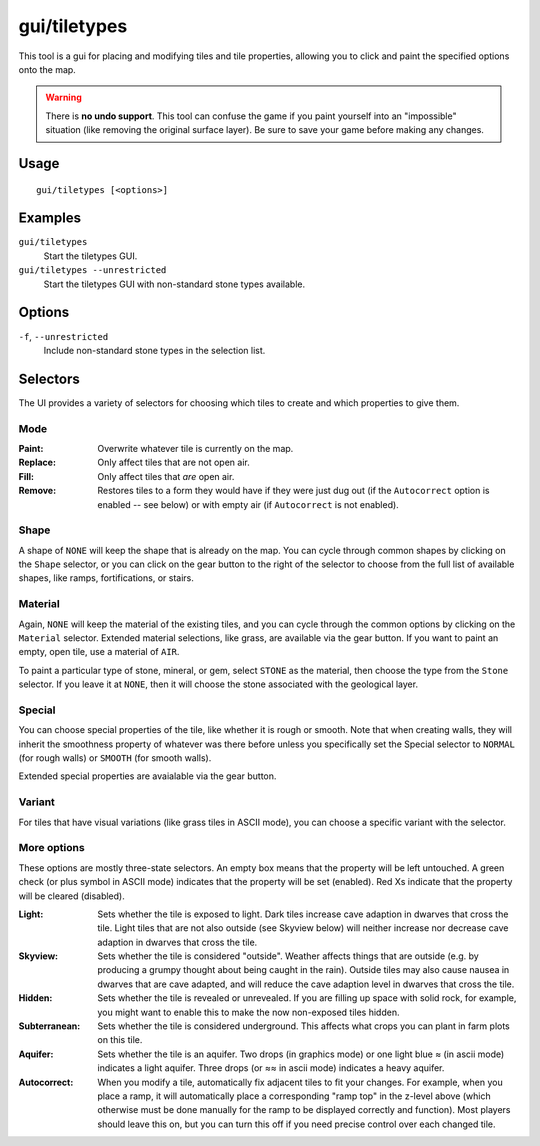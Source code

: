 gui/tiletypes
=============

.. dfhack-tool::
    :summary: Interactively shape the map.
    :tags: fort armok map

This tool is a gui for placing and modifying tiles and tile properties,
allowing you to click and paint the specified options onto the map.

.. warning::

    There is **no undo support**. This tool can confuse the game if you paint
    yourself into an "impossible" situation (like removing the original surface
    layer). Be sure to save your game before making any changes.

Usage
-----

::

    gui/tiletypes [<options>]

Examples
--------

``gui/tiletypes``
    Start the tiletypes GUI.
``gui/tiletypes --unrestricted``
    Start the tiletypes GUI with non-standard stone types available.

Options
-------

``-f``, ``--unrestricted``
    Include non-standard stone types in the selection list.

Selectors
---------

The UI provides a variety of selectors for choosing which tiles to create and
which properties to give them.

Mode
~~~~

:Paint:   Overwrite whatever tile is currently on the map.
:Replace: Only affect tiles that are not open air.
:Fill:    Only affect tiles that *are* open air.
:Remove:  Restores tiles to a form they would have if they were just dug out (if
          the ``Autocorrect`` option is enabled -- see below) or with empty air
          (if ``Autocorrect`` is not enabled).

Shape
~~~~~

A shape of ``NONE`` will keep the shape that is already on the map. You can
cycle through common shapes by clicking on the ``Shape`` selector, or you can
click on the gear button to the right of the selector to choose from the full
list of available shapes, like ramps, fortifications, or stairs.

Material
~~~~~~~~

Again, ``NONE`` will keep the material of the existing tiles, and you can cycle
through the common options by clicking on the ``Material`` selector. Extended
material selections, like grass, are available via the gear button. If you want
to paint an empty, open tile, use a material of ``AIR``.

To paint a particular type of stone, mineral, or gem, select ``STONE`` as the
material, then choose the type from the ``Stone`` selector. If you leave it at
``NONE``, then it will choose the stone associated with the geological layer.

Special
~~~~~~~

You can choose special properties of the tile, like whether it is rough or
smooth. Note that when creating walls, they will inherit the smoothness
property of whatever was there before unless you specifically set the Special
selector to ``NORMAL`` (for rough walls) or ``SMOOTH`` (for smooth walls).

Extended special properties are avaialable via the gear button.

Variant
~~~~~~~

For tiles that have visual variations (like grass tiles in ASCII mode), you can
choose a specific variant with the selector.

More options
~~~~~~~~~~~~

These options are mostly three-state selectors. An empty box means that the
property will be left untouched. A green check (or plus symbol in ASCII mode)
indicates that the property will be set (enabled). Red Xs indicate that the
property will be cleared (disabled).

:Light:        Sets whether the tile is exposed to light. Dark tiles increase
               cave adaption in dwarves that cross the tile. Light tiles that
               are not also outside (see Skyview below) will neither increase
               nor decrease cave adaption in dwarves that cross the tile.
:Skyview:      Sets whether the tile is considered "outside". Weather affects
               things that are outside (e.g. by producing a grumpy thought
               about being caught in the rain). Outside tiles may also cause
               nausea in dwarves that are cave adapted, and will reduce the
               cave adaption level in dwarves that cross the tile.
:Hidden:       Sets whether the tile is revealed or unrevealed. If you are
               filling up space with solid rock, for example, you might want to
               enable this to make the now non-exposed tiles hidden.
:Subterranean: Sets whether the tile is considered underground. This affects
               what crops you can plant in farm plots on this tile.
:Aquifer:      Sets whether the tile is an aquifer. Two drops (in graphics
               mode) or one light blue ≈ (in ascii mode) indicates a light
               aquifer. Three drops (or ≈≈ in ascii mode) indicates a heavy
               aquifer.
:Autocorrect:  When you modify a tile, automatically fix adjacent tiles to fit
               your changes. For example, when you place a ramp, it will
               automatically place a corresponding "ramp top" in the z-level
               above (which otherwise must be done manually for the ramp to be
               displayed correctly and function). Most players should leave
               this on, but you can turn this off if you need precise control
               over each changed tile.
